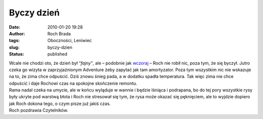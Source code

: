 Byczy dzień
###########
:date: 2010-01-20 19:28
:author: Roch Brada
:tags: Oboczności, Leniwiec
:slug: byczy-dzien
:status: published

| Wcale nie chodzi oto, że dzień był “\ *fajny”*, ale – podobnie jak `wczoraj <http://gusioo.blogspot.com/2010/01/byczenie-sie.html>`__ – Roch nie robił nic, poza tym, że się byczył. Jutro czeka go wizyta w zaprzyjaźnionym Adventure żeby zapytać jak tam amortyzator. Poza tym wszystkim nic nie wskazuje na to, że zima chce odpuścić. Dziś znowu śnieg pada, a w dodatku spadła temperatura. Tak więc zima nie chce odpuścić i daje Rochowi czas na spokojne skończenie remontu.
| Rama nadal czeka na umycie, ale w końcu wyląduje w wannie i będzie lśniąca i podrapana, bo do tej pory wszystkie rysy były ukryte pod warstwą błota i Roch nie stresował się tym, że rysa może okazać się pęknięciem, ale to wyjdzie dopiero jak Roch dokona tego, o czym pisze już jakiś czas.
| Roch pozdrawia Czytelników.
